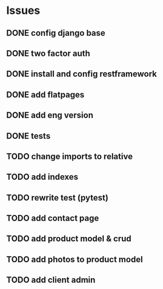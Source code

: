 * Issues
** DONE config django base
   CLOSED: [2017-06-17 Sat 13:50]
** DONE two factor auth
   CLOSED: [2017-06-17 Sat 15:46]
** DONE install and config restframework
   CLOSED: [2017-06-17 Sat 18:53]
** DONE add flatpages
   CLOSED: [2017-06-20 Tue 17:34]
** DONE add eng version
   CLOSED: [2017-06-19 Mon 20:52]


** DONE tests
** TODO change imports to relative
** TODO add indexes
** TODO rewrite test (pytest)
** TODO add contact page
** TODO add product model & crud
** TODO add photos to product model
   CLOSED: [2017-06-20 Tue 17:29]

** TODO add client admin
